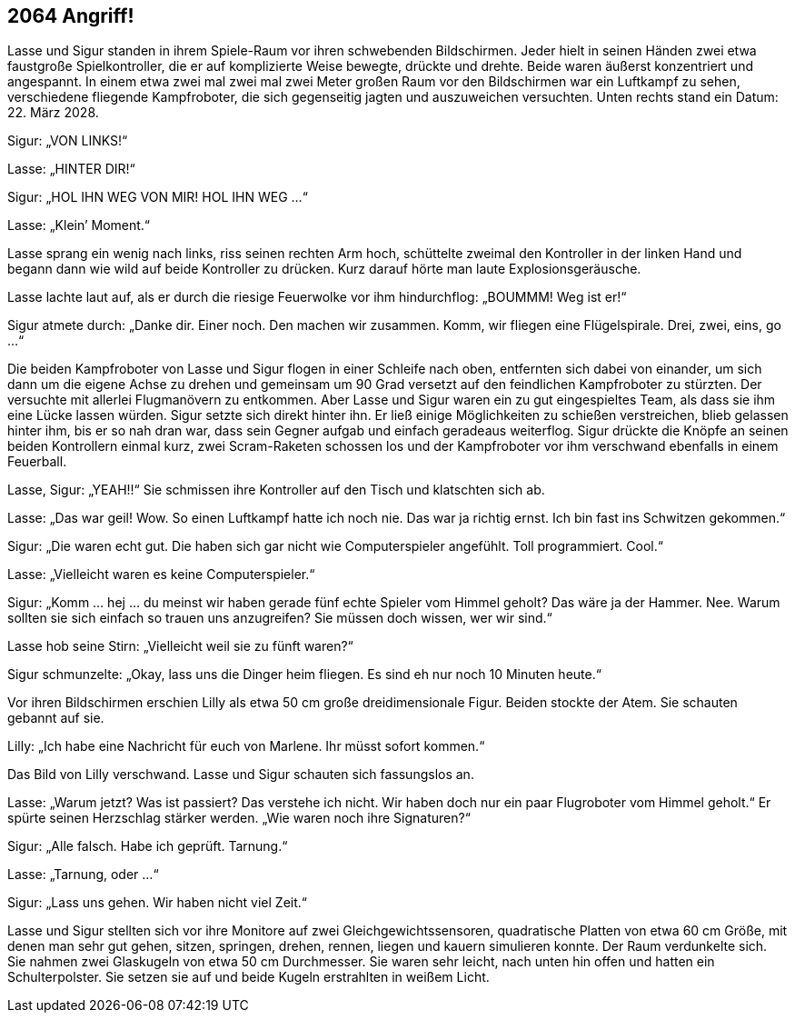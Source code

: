 == [big-number]#2064# Angriff!

[text-caps]#Lasse und Sigur# standen in ihrem Spiele-Raum vor ihren schwebenden Bildschirmen.
Jeder hielt in seinen Händen zwei etwa faustgroße Spielkontroller, die er auf komplizierte Weise bewegte, drückte und drehte.
Beide waren äußerst konzentriert und angespannt.
In einem etwa zwei mal zwei mal zwei Meter großen Raum vor den Bildschirmen war ein Luftkampf zu sehen, verschiedene fliegende Kampfroboter, die sich gegenseitig jagten und auszuweichen versuchten.
Unten rechts stand ein Datum: 22.
März 2028.

Sigur: „VON LINKS!“

Lasse: „HINTER DIR!“

Sigur: „HOL IHN WEG VON MIR! HOL IHN WEG …“

Lasse: „Klein’ Moment.“

Lasse sprang ein wenig nach links, riss seinen rechten Arm hoch, schüttelte zweimal den Kontroller in der linken Hand und begann dann wie wild auf beide Kontroller zu drücken.
Kurz darauf hörte man laute Explosionsgeräusche.

Lasse lachte laut auf, als er durch die riesige Feuerwolke vor ihm hindurchflog: „BOUMMM! Weg ist er!“

Sigur atmete durch: „Danke dir.
Einer noch.
Den machen wir zusammen.
Komm, wir fliegen eine Flügelspirale.
Drei, zwei, eins, go …“

Die beiden Kampfroboter von Lasse und Sigur flogen in einer Schleife nach oben, entfernten sich dabei von einander, um sich dann um die eigene Achse zu drehen und gemeinsam um 90 Grad versetzt auf den feindlichen Kampfroboter zu stürzten.
Der versuchte mit allerlei Flugmanövern zu entkommen.
Aber Lasse und Sigur waren ein zu gut eingespieltes Team, als dass sie ihm eine Lücke lassen würden.
Sigur setzte sich direkt hinter ihn.
Er ließ einige Möglichkeiten zu schießen verstreichen, blieb gelassen hinter ihm, bis er so nah dran war, dass sein Gegner aufgab und einfach geradeaus weiterflog.
Sigur drückte die Knöpfe an seinen beiden Kontrollern einmal kurz, zwei Scram-Raketen schossen los und der Kampfroboter vor ihm verschwand ebenfalls in einem Feuerball.

Lasse, Sigur: „YEAH!!“ Sie schmissen ihre Kontroller auf den Tisch und klatschten sich ab.

Lasse: „Das war geil! Wow.
So einen Luftkampf hatte ich noch nie.
Das war ja richtig ernst.
Ich bin fast ins Schwitzen gekommen.“

Sigur: „Die waren echt gut.
Die haben sich gar nicht wie Computerspieler angefühlt.
Toll programmiert.
Cool.“

Lasse: „Vielleicht waren es keine Computerspieler.“

Sigur: „Komm … hej … du meinst wir haben gerade fünf echte Spieler vom Himmel geholt? Das wäre ja der Hammer.
Nee.
Warum sollten sie sich einfach so trauen uns anzugreifen? Sie müssen doch wissen, wer wir sind.“

Lasse hob seine Stirn: „Vielleicht weil sie zu fünft waren?“

Sigur schmunzelte: „Okay, lass uns die Dinger heim fliegen.
Es sind eh nur noch 10 Minuten heute.“

Vor ihren Bildschirmen erschien Lilly als etwa 50 cm große dreidimensionale Figur.
Beiden stockte der Atem.
Sie schauten gebannt auf sie.

Lilly: „Ich habe eine Nachricht für euch von Marlene.
Ihr müsst sofort kommen.“

Das Bild von Lilly verschwand.
Lasse und Sigur schauten sich fassungslos an.

Lasse: „Warum jetzt? Was ist passiert? Das verstehe ich nicht.
Wir haben doch nur ein paar Flugroboter vom Himmel geholt.“ Er spürte seinen Herzschlag stärker werden.
„Wie waren noch ihre Signaturen?“

Sigur: „Alle falsch.
Habe ich geprüft.
Tarnung.“

Lasse: „Tarnung, oder …“

Sigur: „Lass uns gehen.
Wir haben nicht viel Zeit.“

Lasse und Sigur stellten sich vor ihre Monitore auf zwei Gleichgewichtssensoren, quadratische Platten von etwa 60 cm Größe, mit denen man sehr gut gehen, sitzen, springen, drehen, rennen, liegen und kauern simulieren konnte.
Der Raum verdunkelte sich.
Sie nahmen zwei Glaskugeln von etwa 50 cm Durchmesser.
Sie waren sehr leicht, nach unten hin offen und hatten ein Schulterpolster.
Sie setzen sie auf und beide Kugeln erstrahlten in weißem Licht.
